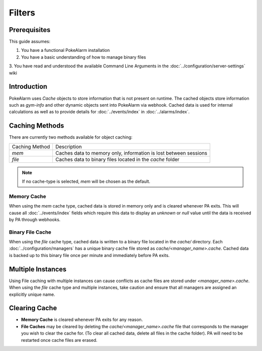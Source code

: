 Filters
========

.. contents::
   :caption: Table of Contents
   :depth: 3
   :local:

Prerequisites
-------------------------------------

This guide assumes:

1. You have a functional PokeAlarm installation
2. You have a basic understanding of how to manage binary files
3. You have read and understood the available Command Line Arguments in the
:doc:`../configuration/server-settings` wiki

Introduction
-------------------------------------

PokeAlarm uses `Cache` objects to store information that is not present on
runtime. The cached objects store information such as `gym-info` and other
dynamic objects sent into PokeAlarm via webhook. Cached data is used for
internal calculations as well as to provide details for :doc:`../events/index`
in :doc:`../alarms/index`.

Caching Methods
-------------------------------------

There are currently two methods available for object caching:

+-------------------------+------------------------------------------------------------------+
| Caching Method          | Description                                                      |
+-------------------------+------------------------------------------------------------------+
| `mem`                   | Caches data to memory only, information is lost between sessions |
+-------------------------+------------------------------------------------------------------+
| `file`                  | Caches data to binary files located in the `cache` folder        |
+-------------------------+------------------------------------------------------------------+

.. note:: If no cache-type is selected, `mem` will be chosen as the default.

Memory Cache
~~~~~~~~~~~~~~~~~~~~~~~~~~~~~~~~~~~~~

When using the `mem` cache type, cached data is stored in memory only and is
cleared whenever PA exits.  This will cause all :doc:`../events/index` fields
which require this data to display an `unknown` or `null` value until the data
is received by PA through webhooks.

Binary File Cache
~~~~~~~~~~~~~~~~~~~~~~~~~~~~~~~~~~~~~

When using the `file` cache type, cached data is written to a binary file
located in the `cache/` directory. Each :doc:`../configuration/managers` has
a unique binary cache file stored as `cache/<manager_name>.cache`. Cached
data is backed up to this binary file once per minute and immediately before
PA exits.

Multiple Instances
-------------------------------------

Using File caching with multiple instances can cause conflicts as cache files
are stored under `<manager_name>.cache`. When using the `file` cache type and
multiple instances, take caution and ensure that all managers are assigned an
explicitly unique name.

Clearing Cache
-------------------------------------

* **Memory Cache** is cleared whenever PA exits for any reason.  
* **File Caches** may be cleared by deleting the `cache/<manager_name>.cache`
  file that corresponds to the manager you wish to clear the cache for. (To
  clear all cached data, delete all files in the cache folder). PA will need
  to be restarted once cache files are erased.
